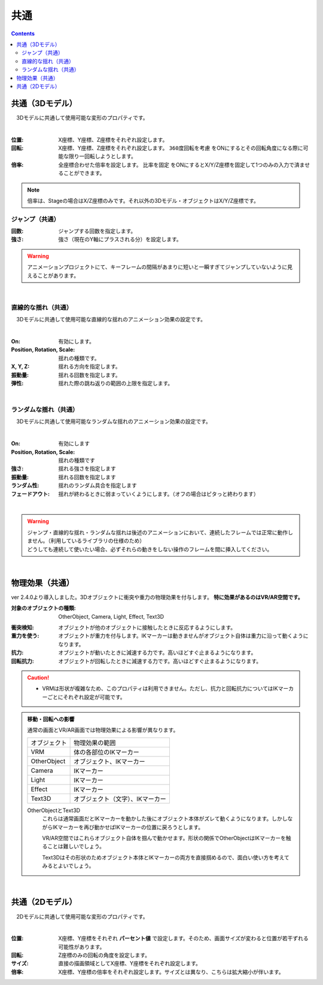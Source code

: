 .. index:: プロパティ（共通）

####################################
共通
####################################

.. contents::

.. index:: 
    プロパティ（3Dモデル）
    360度回転（3Dモデル）
    比率を固定（3Dモデル）

共通（3Dモデル）
--------------------

　3Dモデルに共通して使用可能な変形のプロパティです。

.. image:: ../img/prop_common_1.png
    :align: center

|

:位置:
    X座標、Y座標、Z座標をそれぞれ設定します。
:回転:
    X座標、Y座標、Z座標をそれぞれ設定します。 ``360度回転を考慮`` をONにするとその回転角度になる際に可能な限り一回転しようとします。
:倍率:
    全座標合わせた倍率を設定します。 ``比率を固定`` をONにするとX/Y/Z座標を固定して1つのみの入力で済ませることができます。

.. note::
    倍率は、Stageの場合はX/Z座標のみです。それ以外の3Dモデル・オブジェクトはX/Y/Z座標です。

.. index:: ジャンプ（共通プロパティ）

ジャンプ（共通）
^^^^^^^^^^^^^^^^^^
:回数:
    ジャンプする回数を指定します。
:強さ:
    強さ（現在のY軸にプラスされる分）を設定します。

.. warning::
    アニメーションプロジェクトにて、キーフレームの間隔があまりに短いと一瞬すぎてジャンプしていないように見えることがあります。

|

.. index:: 直線的な揺れ（共通プロパティ）

直線的な揺れ（共通）
^^^^^^^^^^^^^^^^^^^^^^^^

　3Dモデルに共通して使用可能な直線的な揺れのアニメーション効果の設定です。


.. image:: ../img/prop_common_3.png
    :align: center

|

:On:
    有効にします。
:Position, Rotation, Scale:
    揺れの種類です。
:X, Y, Z:
    揺れる方向を指定します。
:振動量:
    揺れる回数を指定します。
:弾性:
    揺れた際の跳ね返りの範囲の上限を指定します。

|

.. index:: ランダムな揺れ（共通プロパティ）

ランダムな揺れ（共通）
^^^^^^^^^^^^^^^^^^^^^^^^^^

　3Dモデルに共通して使用可能なランダムな揺れのアニメーション効果の設定です。

.. image:: ../img/prop_common_4.png
    :align: center

|

:On:
    有効にします
:Position, Rotation, Scale:
    揺れの種類です
:強さ:
    揺れる強さを指定します
:振動量:
    揺れる回数を指定します
:ランダム性:
    揺れのランダム具合を指定します
:フェードアウト:
    揺れが終わるときに弱まっていくようにします。（オフの場合はピタっと終わります）

|

.. warning::
    | ジャンプ・直線的な揺れ・ランダムな揺れは後述のアニメーションにおいて、連続したフレームでは正常に動作しません。（利用しているライブラリの仕様のため）
    | どうしても連続して使いたい場合、必ずそれらの動きをしない操作のフレームを間に挿入してください。

|



.. index:: 物理効果（共通）

.. _rigid_property:

物理効果（共通）
------------------------------

ver 2.4.0より導入しました。3Dオブジェクトに衝突や重力の物理効果を付与します。 **特に効果があるのはVR/AR空間です。**

:対象のオブジェクトの種類: OtherObject, Camera, Light, Effect, Text3D

.. image:: ../img/prop_common_5.png
    :align: center

:衝突検知: オブジェクトが他のオブジェクトに接触したときに反応するようにします。

:重力を使う: オブジェクトが重力を付与します。IKマーカーは動きませんがオブジェクト自体は重力に沿って動くようになります。

:抗力: オブジェクトが動いたときに減速する力です。高いほどすぐ止まるようになります。

:回転抗力: オブジェクトが回転したときに減速する力です。高いほどすぐ止まるようになります。

.. caution::
    * VRMは形状が複雑なため、このプロパティは利用できません。ただし、抗力と回転抗力についてはIKマーカーごとにそれぞれ設定が可能です。

.. admonition:: 移動・回転への影響

    通常の画面とVR/AR画面では物理効果による影響が異なります。

    ================ ===================
    オブジェクト       物理効果の範囲
    ---------------- -------------------
    VRM               体の各部位のIKマーカー
    OtherObject       オブジェクト、IKマーカー
    Camera            IKマーカー
    Light             IKマーカー
    Effect            IKマーカー
    Text3D            オブジェクト（文字）、IKマーカー
    ================ ===================

    OtherObjectとText3D
        これらは通常画面だとIKマーカーを動かした後にオブジェクト本体がズレて動くようになります。しかしながらIKマーカーを再び動かせばIKマーカーの位置に戻ろうとします。

        VR/AR空間ではこれらオブジェクト自体を掴んで動かせます。形状の関係でOtherObjectはIKマーカーを触ることは難しいでしょう。

        Text3Dはその形状のためオブジェクト本体とIKマーカーの両方を直接掴めるので、面白い使い方を考えてみるとよいでしょう。


|

.. index:: プロパティ（2Dモデル）

共通（2Dモデル）
------------------------

　2Dモデルに共通して使用可能な変形のプロパティです。

.. image:: ../img/prop_common_2.png
    :align: center

|

:位置:
    X座標、Y座標をそれぞれ **パーセント値** で設定します。そのため、画面サイズが変わると位置が若干ずれる可能性があります。
:回転:
    Z座標のみの回転の角度を設定します。
:サイズ:
    直接の描画領域としてX座標、Y座標をそれぞれ設定します。
:倍率:
    X座標、Y座標の倍率をそれぞれ設定します。サイズとは異なり、こちらは拡大縮小が伴います。


